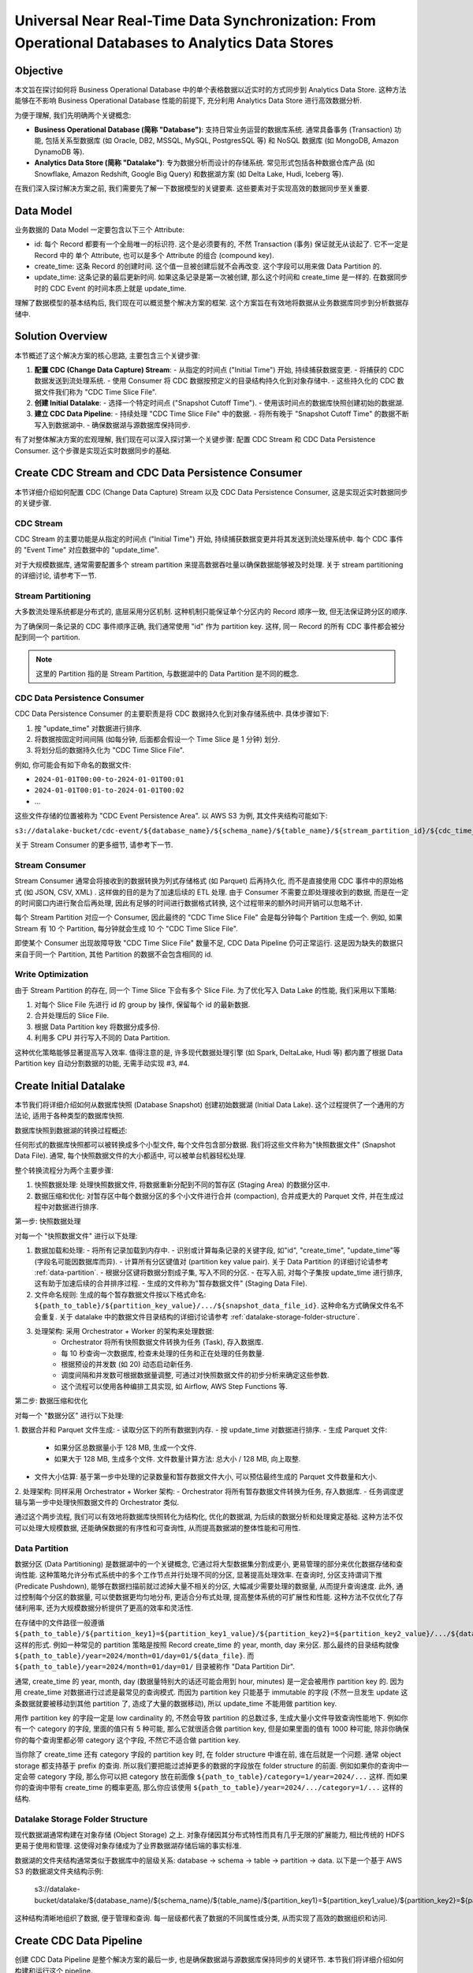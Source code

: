 Universal Near Real-Time Data Synchronization: From Operational Databases to Analytics Data Stores
====================================================================================================


Objective
------------------------------------------------------------------------------
本文旨在探讨如何将 Business Operational Database 中的单个表格数据以近实时的方式同步到 Analytics Data Store. 这种方法能够在不影响 Business Operational Database 性能的前提下, 充分利用 Analytics Data Store 进行高效数据分析.

为便于理解, 我们先明确两个关键概念:

- **Business Operational Database (简称 "Database")**: 支持日常业务运营的数据库系统. 通常具备事务 (Transaction) 功能, 包括关系型数据库 (如 Oracle, DB2, MSSQL, MySQL, PostgresSQL 等) 和 NoSQL 数据库 (如 MongoDB, Amazon DynamoDB 等).
- **Analytics Data Store (简称 "Datalake")**: 专为数据分析而设计的存储系统. 常见形式包括各种数据仓库产品 (如 Snowflake, Amazon Redshift, Google Big Query) 和数据湖方案 (如 Delta Lake, Hudi, Iceberg 等).

在我们深入探讨解决方案之前, 我们需要先了解一下数据模型的关键要素. 这些要素对于实现高效的数据同步至关重要.


Data Model
------------------------------------------------------------------------------
业务数据的 Data Model 一定要包含以下三个 Attribute:

- id: 每个 Record 都要有一个全局唯一的标识符. 这个是必须要有的, 不然 Transaction (事务) 保证就无从谈起了. 它不一定是 Record 中的 单个 Attribute, 也可以是多个 Attribute 的组合 (compound key).
- create_time: 这条 Record 的创建时间. 这个值一旦被创建后就不会再改变. 这个字段可以用来做 Data Partition 的.
- update_time: 这条记录的最后更新时间. 如果这条记录是第一次被创建, 那么这个时间和 create_time 是一样的. 在数据同步时的 CDC Event 的时间本质上就是 update_time.

理解了数据模型的基本结构后, 我们现在可以概览整个解决方案的框架. 这个方案旨在有效地将数据从业务数据库同步到分析数据存储中.


Solution Overview
------------------------------------------------------------------------------
本节概述了这个解决方案的核心思路, 主要包含三个关键步骤:

1. **配置 CDC (Change Data Capture) Stream**:
   - 从指定的时间点 ("Initial Time") 开始, 持续捕获数据变更.
   - 将捕获的 CDC 数据发送到流处理系统.
   - 使用 Consumer 将 CDC 数据按预定义的目录结构持久化到对象存储中.
   - 这些持久化的 CDC 数据文件我们称为 "CDC Time Slice File".

2. **创建 Initial Datalake**:
   - 选择一个特定时间点 ("Snapshot Cutoff Time").
   - 使用该时间点的数据库快照创建初始的数据湖.

3. **建立 CDC Data Pipeline**:
   - 持续处理 "CDC Time Slice File" 中的数据.
   - 将所有晚于 "Snapshot Cutoff Time" 的数据不断写入到数据湖中.
   - 确保数据湖与源数据库保持同步.

有了对整体解决方案的宏观理解, 我们现在可以深入探讨第一个关键步骤: 配置 CDC Stream 和 CDC Data Persistence Consumer. 这个步骤是实现近实时数据同步的基础.


Create CDC Stream and CDC Data Persistence Consumer
------------------------------------------------------------------------------
本节详细介绍如何配置 CDC (Change Data Capture) Stream 以及 CDC Data Persistence Consumer, 这是实现近实时数据同步的关键步骤. 


CDC Stream
~~~~~~~~~~~~~~~~~~~~~~~~~~~~~~~~~~~~~~~~~~~~~~~~~~~~~~~~~~~~~~~~~~~~~~~~~~~~~~
CDC Stream 的主要功能是从指定的时间点 ("Initial Time") 开始, 持续捕获数据变更并将其发送到流处理系统中. 每个 CDC 事件的 "Event Time" 对应数据中的 "update_time". 

对于大规模数据库, 通常需要配置多个 stream partition 来提高数据吞吐量以确保数据能够被及时处理. 关于 stream partitioning 的详细讨论, 请参考下一节.


.. _stream-partitioning:

Stream Partitioning
~~~~~~~~~~~~~~~~~~~~~~~~~~~~~~~~~~~~~~~~~~~~~~~~~~~~~~~~~~~~~~~~~~~~~~~~~~~~~~
大多数流处理系统都是分布式的, 底层采用分区机制. 这种机制只能保证单个分区内的 Record 顺序一致, 但无法保证跨分区的顺序.

为了确保同一条记录的 CDC 事件顺序正确, 我们通常使用 "id" 作为 partition key. 这样, 同一 Record 的所有 CDC 事件都会被分配到同一个 partition.

.. note::

    这里的 Partition 指的是 Stream Partition, 与数据湖中的 Data Partition 是不同的概念. 


CDC Data Persistence Consumer
~~~~~~~~~~~~~~~~~~~~~~~~~~~~~~~~~~~~~~~~~~~~~~~~~~~~~~~~~~~~~~~~~~~~~~~~~~~~~~
CDC Data Persistence Consumer 的主要职责是将 CDC 数据持久化到对象存储系统中. 具体步骤如下: 

1. 按 "update_time" 对数据进行排序. 
2. 将数据按固定时间间隔 (如每分钟, 后面都会假设一个 Time Slice 是 1 分钟) 划分.
3. 将划分后的数据持久化为 "CDC Time Slice File". 

例如, 你可能会有如下命名的数据文件:

- ``2024-01-01T00:00-to-2024-01-01T00:01``
- ``2024-01-01T00:01-to-2024-01-01T00:02``
- ...

这些文件存储的位置被称为 "CDC Event Persistence Area". 以 AWS S3 为例, 其文件夹结构可能如下: 

``s3://datalake-bucket/cdc-event/${database_name}/${schema_name}/${table_name}/${stream_partition_id}/${cdc_time_slice_file}.csv|json|parquet|...``

关于 Stream Consumer 的更多细节, 请参考下一节. 


.. _stream-consumer:

Stream Consumer
~~~~~~~~~~~~~~~~~~~~~~~~~~~~~~~~~~~~~~~~~~~~~~~~~~~~~~~~~~~~~~~~~~~~~~~~~~~~~~
Stream Consumer 通常会将接收到的数据转换为列式存储格式 (如 Parquet) 后再持久化, 而不是直接使用 CDC 事件中的原始格式 (如 JSON, CSV, XML) . 这样做的目的是为了加速后续的 ETL 处理. 由于 Consumer 不需要立即处理接收到的数据, 而是在一定的时间窗口内进行聚合后再处理, 因此有足够的时间进行数据格式转换, 这个过程带来的额外时间开销可以忽略不计.

每个 Stream Partition 对应一个 Consumer, 因此最终的 "CDC Time Slice File" 会是每分钟每个 Partition 生成一个. 例如, 如果 Stream 有 10 个 Partition, 每分钟就会生成 10 个 "CDC Time Slice File".

即使某个 Consumer 出现故障导致 "CDC Time Slice File" 数量不足, CDC Data Pipeline 仍可正常运行. 这是因为缺失的数据只来自于同一个 Partition, 其他 Partition 的数据不会包含相同的 id.


Write Optimization
~~~~~~~~~~~~~~~~~~~~~~~~~~~~~~~~~~~~~~~~~~~~~~~~~~~~~~~~~~~~~~~~~~~~~~~~~~~~~~
由于 Stream Partition 的存在, 同一个 Time Slice 下会有多个 Slice File. 为了优化写入 Data Lake 的性能, 我们采用以下策略: 

1. 对每个 Slice File 先进行 id 的 group by 操作, 保留每个 id 的最新数据. 
2. 合并处理后的 Slice File. 
3. 根据 Data Partition key 将数据分成多份. 
4. 利用多 CPU 并行写入不同的 Data Partition. 

这种优化策略能够显著提高写入效率. 值得注意的是, 许多现代数据处理引擎 (如 Spark, DeltaLake, Hudi 等) 都内置了根据 Data Partition key 自动分割数据的功能, 无需手动实现 #3, #4.


Create Initial Datalake
------------------------------------------------------------------------------
本节我们将详细介绍如何从数据库快照 (Database Snapshot) 创建初始数据湖 (Initial Data Lake). 这个过程提供了一个通用的方法论, 适用于各种类型的数据库快照.

数据库快照到数据湖的转换过程概述:

任何形式的数据库快照都可以被转换成多个小型文件, 每个文件包含部分数据. 我们将这些文件称为"快照数据文件" (Snapshot Data File). 通常, 每个快照数据文件的大小都适中, 可以被单台机器轻松处理.

整个转换流程分为两个主要步骤:

1. 快照数据处理: 处理快照数据文件, 将数据重新分配到不同的暂存区 (Staging Area) 的数据分区中.
2. 数据压缩和优化: 对暂存区中每个数据分区的多个小文件进行合并 (compaction), 合并成更大的 Parquet 文件, 并在生成过程中对数据进行排序.

第一步: 快照数据处理

对每一个 "快照数据文件" 进行以下处理:

1. 数据加载和处理:
   - 将所有记录加载到内存中.
   - 识别或计算每条记录的关键字段, 如"id", "create_time", "update_time"等 (字段名可能因数据库而异).
   - 计算所有分区键值对 (partition key value pair). 关于 Data Partition 的详细讨论请参考 :ref:`data-partition`.
   - 根据分区键将数据分割成子集, 写入不同的分区.
   - 在写入前, 对每个子集按 update_time 进行排序, 这有助于加速后续的合并排序过程.
   - 生成的文件称为"暂存数据文件" (Staging Data File).

2. 文件命名规则: 生成的每个暂存数据文件按以下格式命名: ``${path_to_table}/${partition_key_value}/.../${snapshot_data_file_id}``. 这种命名方式确保文件名不会重复. 关于 datalake 中的数据文件目录结构的详细讨论请参考 :ref:`datalake-storage-folder-structure`.

3. 处理架构: 采用 Orchestrator + Worker 的架构来处理数据:
    - Orchestrator 将所有快照数据文件转换为任务 (Task), 存入数据库.
    - 每 10 秒查询一次数据库, 检查未处理的任务和正在处理的任务数量.
    - 根据预设的并发数 (如 20) 动态启动新任务.
    - 调度间隔和并发数可根据数据量调整, 可通过对快照数据文件的初步分析来确定这些参数.
    - 这个流程可以使用各种编排工具实现, 如 Airflow, AWS Step Functions 等.

第二步: 数据压缩和优化

对每一个 "数据分区" 进行以下处理:

1. 数据合并和 Parquet 文件生成:
- 读取分区下的所有数据到内存.
- 按 update_time 对数据进行排序.
- 生成 Parquet 文件:
  * 如果分区总数据量小于 128 MB, 生成一个文件.
  * 如果大于 128 MB, 生成多个文件. 文件数量计算方法: 总大小 / 128 MB, 向上取整.
- 文件大小估算: 基于第一步中处理的记录数量和暂存数据文件大小, 可以预估最终生成的 Parquet 文件数量和大小.

2. 处理架构: 同样采用 Orchestrator + Worker 架构:
- Orchestrator 将所有暂存数据文件转换为任务, 存入数据库.
- 任务调度逻辑与第一步中处理快照数据文件的 Orchestrator 类似.

通过这个两步流程, 我们可以有效地将数据库快照转化为结构化, 优化的数据湖, 为后续的数据分析和处理奠定基础. 这种方法不仅可以处理大规模数据, 还能确保数据的有序性和可查询性, 从而提高数据湖的整体性能和可用性.


.. _data-partition:

Data Partition
~~~~~~~~~~~~~~~~~~~~~~~~~~~~~~~~~~~~~~~~~~~~~~~~~~~~~~~~~~~~~~~~~~~~~~~~~~~~~~
数据分区 (Data Partitioning) 是数据湖中的一个关键概念, 它通过将大型数据集分割成更小, 更易管理的部分来优化数据存储和查询性能. 这种策略允许分布式系统中的多个工作节点并行处理不同的分区, 显著提高处理效率. 在查询时, 分区支持谓词下推 (Predicate Pushdown), 能够在数据扫描前就过滤掉大量不相关的分区, 大幅减少需要处理的数据量, 从而提升查询速度. 此外, 通过控制每个分区的数据量, 可以使数据更均匀地分布, 更适合分布式处理, 提高整体系统的可扩展性和性能. 这种方法不仅优化了存储利用率, 还为大规模数据分析提供了更高的效率和灵活性.

在存储中的文件路径一般遵循 ``${path_to_table}/${partition_key1}=${partition_key1_value}/${partition_key2}=${partition_key2_value}/.../${data_file}`` 这样的形式. 例如一种常见的 partition 策略是按照 Record create_time 的 year, month, day 来分区. 那么最终的目录结构就像 ``${path_to_table}/year=2024/month=01/day=01/${data_file}``. 而 ``${path_to_table}/year=2024/month=01/day=01/`` 目录被称作 "Data Partition Dir".

通常, create_time 的 year, month, day (数据量特别大的话还可能会用到 hour, minutes) 是一定会被用作 partition key 的. 因为用 create_time 对数据进行过滤是最常见的查询模式. 而因为 partition key 只能基于 immutable 的字段 (不然一旦发生 update 这条数据就要被移动到其他 partition 了, 造成了大量的数据移动), 所以 update_time 不能用做 partition key.

用作 partition key 的字段一定是 low cardinality 的, 不然会导致 partition 的总数过多, 生成大量小文件导致查询性能地下. 例如你有一个 category 的字段, 里面的值只有 5 种可能, 那么它就很适合做 partition key, 但是如果里面的值有 1000 种可能, 除非你确保你的每个查询里都必带 category 这个字段, 不然它不适合做 partition key.

当你除了 create_time 还有 category 字段的 partition key 时, 在 folder structure 中谁在前, 谁在后就是一个问题. 通常 object storage 都支持基于 prefix 的查询. 所以我们要把能过滤掉更多的数据的字段放在 folder structure 的前面. 例如如果你的查询中一定会带 category 字段, 那么你可以把 category 放在前面像 ``${path_to_table}/category=1/year=2024/...`` 这样. 而如果你的查询中带有 create_time 的概率更高, 那么你应该使用 ``${path_to_table}/year=2024/.../category=1/...`` 这样的结构.


.. _datalake-storage-folder-structure:

Datalake Storage Folder Structure
~~~~~~~~~~~~~~~~~~~~~~~~~~~~~~~~~~~~~~~~~~~~~~~~~~~~~~~~~~~~~~~~~~~~~~~~~~~~~~
现代数据湖通常构建在对象存储 (Object Storage) 之上. 对象存储因其分布式特性而具有几乎无限的扩展能力, 相比传统的 HDFS 更易于使用和管理. 这使得对象存储成为了业界数据湖存储后端的事实标准.

数据湖的文件夹结构通常类似于数据库中的层级关系: database -> schema -> table -> partition -> data. 以下是一个基于 AWS S3 的数据湖文件夹结构示例:

    s3://datalake-bucket/datalake/${database_name}/${schema_name}/${table_name}/${partition_key1}=${partition_key1_value}/${partition_key2}=${partition_key2_value}/.../${data_file}

这种结构清晰地组织了数据, 便于管理和查询. 每一层级都代表了数据的不同属性或分类, 从而实现了高效的数据组织和访问.

.. seealso::

    :ref:`data-partition`


Create CDC Data Pipeline
------------------------------------------------------------------------------
创建 CDC Data Pipeline 是整个解决方案的最后一步, 也是确保数据湖与源数据库保持同步的关键环节. 本节我们将详细介绍如何构建和运行这个 pipeline.


创建中心化的 Metadata Store
~~~~~~~~~~~~~~~~~~~~~~~~~~~~~~~~~~~~~~~~~~~~~~~~~~~~~~~~~~~~~~~~~~~~~~~~~~~~~~
首先, 我们需要创建一个中心化的 metadata store, 它将作为分布式锁来管理 Pipeline 的运行状态. 这个 metadata store 可以是一个关系型数据库或者是一个分布式键值存储系统, 例如 MySQL, PostgreSQL, 或者 Redis.

metadata store 中至少需要包含以下信息:

- 最后处理的 "CDC Time Slice File" 的时间戳
- 当前是否有 Worker 正在运行
- 锁的状态 (是否被占用)


创建 Orchestrator
~~~~~~~~~~~~~~~~~~~~~~~~~~~~~~~~~~~~~~~~~~~~~~~~~~~~~~~~~~~~~~~~~~~~~~~~~~~~~~
Orchestrator 是整个 CDC Data Pipeline 的调度中心. 它负责监控新的 "CDC Time Slice File" 是否可用, 并在适当的时候启动 Worker 进行处理.

Orchestrator 可以是一个独立的服务, 也可以是一个定时任务. 它应该具备以下功能:

- 定期检查 metadata store 中的状态
- 决定是否需要启动新的 Worker
- 启动 Worker 的能力 (例如通过 AWS Lambda, 或者在 Kubernetes 集群中创建新的 Pod)


创建 CDC Data Processing Worker
~~~~~~~~~~~~~~~~~~~~~~~~~~~~~~~~~~~~~~~~~~~~~~~~~~~~~~~~~~~~~~~~~~~~~~~~~~~~~~
CDC Data Processing Worker 是实际执行数据处理和写入的组件. 每个 Worker 应该是一个独立的进程或服务, 能够独立完成一个 "CDC Time Slice File" 的处理.

Worker 应该具备以下能力:

- 读取 "CDC Event Persistence Area" 中的 "CDC Time Slice File" 中的数据
- 对数据进行必要的转换和处理
- 将处理后的数据写入到数据湖中
- 更新 metadata store 中的状态


Worker 的业务逻辑
~~~~~~~~~~~~~~~~~~~~~~~~~~~~~~~~~~~~~~~~~~~~~~~~~~~~~~~~~~~~~~~~~~~~~~~~~~~~~~
Worker 的具体业务逻辑如下:

1. 尝试获取锁:
   Worker 启动后, 首先尝试从 metadata store 中获取锁. 如果获取失败, 说明有其他 Worker 正在运行, 当前 Worker 应该立即退出.

2. 处理数据:
   如果成功获取锁, Worker 将执行以下步骤:
   a. 根据 metadata store 中记录的上一次处理的 "CDC Time Slice File", 找到下一个需要处理的文件.
   b. 使用乐观锁的方式在 metadata store 中标记当前正在处理的文件.
   c. 读取 "CDC Time Slice File" 中的数据.
   d. 对数据进行预处理:
      - 按照 id 对数据进行分组
      - 只保留每个 id 的最新一条数据, 过滤掉不必要的中间状态
   e. 将处理后的数据写入数据湖, 执行 UPSERT 操作.
   f. 更新 metadata store 中的状态, 记录最新处理的文件时间戳.
   g. 释放锁.

注意事项:

- 整个处理过程假设处理一个 "CDC Time Slice File" 的时间小于文件中的事件时间间隔 (在本例中为 1 分钟). 如果处理时间超过这个间隔, 说明处理能力跟不上数据生成速度, 需要考虑使用分而治之的方式来提高并行度.
- 数据预处理步骤 (按 id 分组并保留最新数据) 通常在内存中进行, 因为单个时间片的数据量一般不会太大, 这个操作通常很快.


Orchestrator 的调度逻辑
~~~~~~~~~~~~~~~~~~~~~~~~~~~~~~~~~~~~~~~~~~~~~~~~~~~~~~~~~~~~~~~~~~~~~~~~~~~~~~
Orchestrator 的主要职责是确保新的 "CDC Time Slice File" 能够及时被处理. 其调度逻辑如下:

1. 定期检查:
   每隔一定时间 (例如 10 秒) 检查一次是否有新的 "CDC Time Slice File" 需要处理.

2. 确定处理需求:
   通过比较 metadata store 中记录的最新处理文件时间戳与当前时间, 判断是否有新文件需要处理.

3. 启动 Worker:
   如果发现有新文件需要处理, Orchestrator 将启动一个新的 Worker 来处理数据.

4. 监控和错误处理:
   Orchestrator 还应该监控 Worker 的运行状态, 处理可能出现的错误情况, 例如 Worker 异常退出或处理超时等.

通过以上设计, CDC Data Pipeline 能够持续不断地将源数据库的变更同步到数据湖中, 保证数据的及时性和一致性. 这种方法不仅能够处理大规模数据, 还具有良好的可扩展性和容错能力.

通过以上详细的介绍, 我们已经全面阐述了这个近实时数据同步解决方案的各个方面. 为了进一步总结和澄清关键点, 我们将在下面三个小节中对目录结构, 后端灵活性和关键术语进行总结.


Object Store Folder Structure Summary
------------------------------------------------------------------------------
在整个解决方案中, 我们使用了多个不同的目录结构来组织和管理数据. 以下是主要的目录结构概览: 

.. code-block:: python

    s3://datalake-bucket/
        cdc-event/
            ${database_name}/
                ${schema_name}/
                    ${table_name}/
                        ${stream_partition_id}/
                            ${cdc_time_slice_file}.csv|json|parquet|...
        db-snapshot/
            ${database_name}/
                ${schema_name}/
                    ${table_name}/
                        ${snapshot_id}/
                            ${snapshot_data_file}
        staging-area/
            ${database_name}/
                ${schema_name}/
                    ${table_name}/
                        {snapshot_id}/
                            ${partition_key1}=${partition_key1_value}/
                                ${partition_key2}=${partition_key2_value}/
                                    .../
                                        ${staging_data_file}
        datalake/
            ${database_name}/
                ${schema_name}/
                    ${table_name}/
                        ${partition_key1}=${partition_key1_value}/
                                ${partition_key2}=${partition_key2_value}/
                                    .../
                                        ${data_file}

这些目录结构清晰地展示了数据在不同处理阶段的组织方式, 从 CDC 事件到最终的数据湖存储. 


Backend Agnostic
------------------------------------------------------------------------------
这个解决方案的一个关键优势是其后端的灵活性. 所有组件都有多种选择, 无需锁定在特定的编程语言, 工具或服务提供商上: 

- Database: 大多数支持事务的数据库 (包括事务型 NoSQL 如 DynamoDB, MongoDB 等) 都支持 CDC Stream.
- CDC Data Capture: Debezium, Amazon DMS 等.
- Stream: 可选用 Kafka, Pulsar, AWS Kinesis 等. 
- CDC Data Persistence Consumer: 可使用各种计算资源, 如 AWS Lambda Function. 
- DataLake and Storage: 可选用各种对象存储 (如 S3, GCS, Azure Blob Storage) 和支持 ACID 及 Upsert 的数据湖技术 (如 Delta Lake, Hudi, Iceberg). 
- CDC Data Pipeline Orchestrator: 可使用各种编排工具, 如 Airflow, AWS Step Functions 或简单的 AWS Lambda Function. 
- CDC Data Pipeline Worker:
  - 编程语言: 可使用 Spark 与 Java/Scala/Python 配合. 
  - 计算资源: 可选用 AWS Lambda Function, ECS, EMR/Glue 等. 
- CDC Data Pipeline Metadata Store: 可使用各种持久化的中等性能 KV Store, 如 DynamoDB, Zookeeper, ETCD. 

这种灵活性使得解决方案能够适应不同的需求和环境, 避免了供应商锁定. 


Glossary
------------------------------------------------------------------------------
General:

- Business Operational Database (简称 "Database"): 支持日常业务运营的数据库系统, 包括关系型数据库和 NoSQL 数据库.
- Analytics Data Store (简称 "Datalake"): 专为数据分析设计的存储系统, 包括数据仓库产品和数据湖方案. 
- Record: 业务运营数据库中的一条记录, 在不同类型的数据库中可能有不同的称呼 (如行, 文档, 项目) . 
- Attribute: Record 中的一个字段, 在不同类型的数据库中也可能有不同的称呼 (如列, 字段, 属性) .

CDC Stream:

- CDC (Change Data Capture): 捕获数据变更的技术.
- Initial Time: CDC Stream 开始捕获数据变更的起始时间点.
- Stream Partition: 流处理系统中的数据分区, 用于并行处理.
- CDC Event Persistence Area: 用于存储 CDC Time Slice File 的专门区域, 通常位于对象存储系统中.
- CDC Time Slice File: 持久化的 CDC 数据文件, 按时间间隔划分.

Initial Datalake

- Snapshot Cutoff Time: 创建初始数据湖时选择的特定时间点, 用于确定数据库快照的时间范围.
- Snapshot Data File: 数据库某一时间点快照转换而成的小文件.
- Data Partition: 数据湖中的数据分区, 用于优化查询性能.
- Data Partition Dir: 一个数据分区的目录, 其下直接包含数据文件而非更多子目录.
- Staging Area: 数据处理过程中的临时存储区域.
- Staging Data File: 在数据处理过程中生成的中间文件, 存储在 Staging Area 中, 用于后续的数据合并和优化.

CDC Data Pipeline

- UPSERT: 更新插入操作, 如果记录存在则更新, 不存在则插入.
